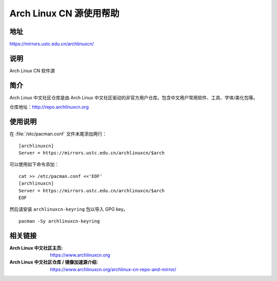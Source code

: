 ========================
Arch Linux CN 源使用帮助
========================

地址
====

https://mirrors.ustc.edu.cn/archlinuxcn/

说明
====

Arch Linux CN 软件源

简介
====

Arch Linux 中文社区仓库是由 Arch Linux 中文社区驱动的非官方用户仓库。包含中文用户常用软件、工具、字体/美化包等。

仓库地址：http://repo.archlinuxcn.org

使用说明
========

在 :file:`/etc/pacman.conf` 文件末尾添加两行：

::

    [archlinuxcn]
    Server = https://mirrors.ustc.edu.cn/archlinuxcn/$arch

可以使用如下命令添加：

::

    cat >> /etc/pacman.conf <<'EOF'
    [archlinuxcn]
    Server = https://mirrors.ustc.edu.cn/archlinuxcn/$arch
    EOF

然后请安装 ``archlinuxcn-keyring`` 包以导入 GPG key。

::

    pacman -Sy archlinuxcn-keyring


相关链接
========

:Arch Linux 中文社区主页: https://www.archlinuxcn.org
:Arch Linux 中文社区仓库 / 镜像加速源介绍: https://www.archlinuxcn.org/archlinux-cn-repo-and-mirror/
